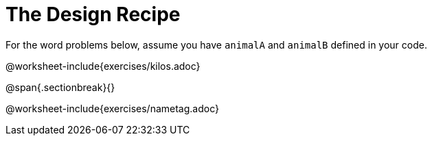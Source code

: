 = The Design Recipe

For the word problems below, assume you have `animalA` and
`animalB` defined in your code.

@worksheet-include{exercises/kilos.adoc}

@span{.sectionbreak}{}

@worksheet-include{exercises/nametag.adoc}
